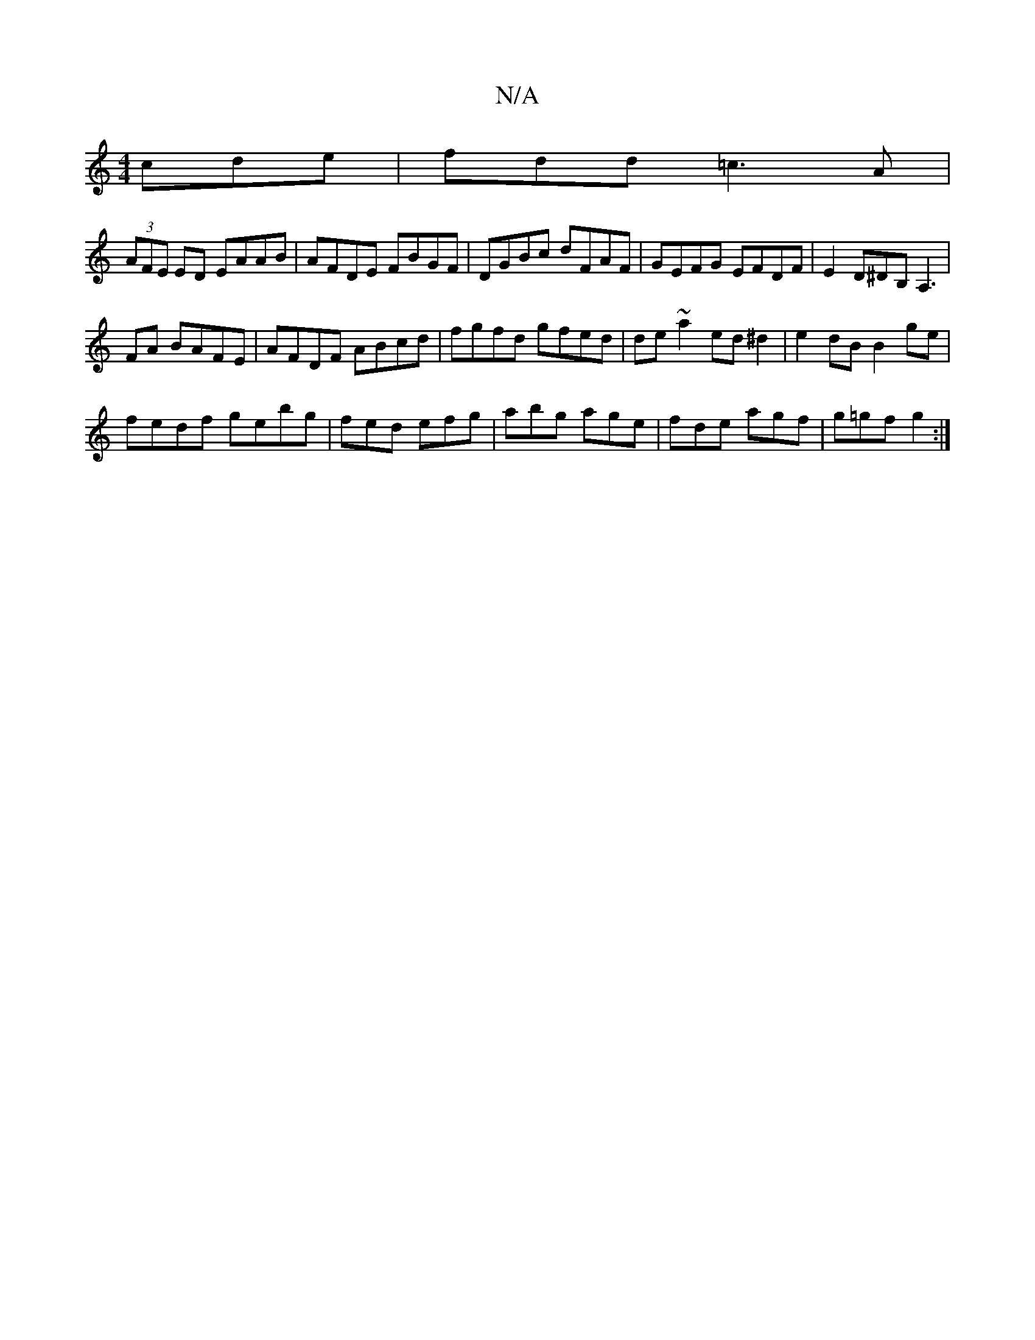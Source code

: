 X:1
T:N/A
M:4/4
R:N/A
K:Cmajor
cde|fdd =c3A|
(3AFE ED EAAB|AFDE FBGF|DGBc dFAF|GEFG EFDF|E2D^DB,A,3|
FA BAFE|AFDF ABcd|fgfd gfed|de~a2 ed^d2|e2 dB B2 ge|
fedf gebg| fed efg|abg age|fde agf|g=gf g2:|

D|A2GA DFAF|A2BA EGAB|(3dcd (3e